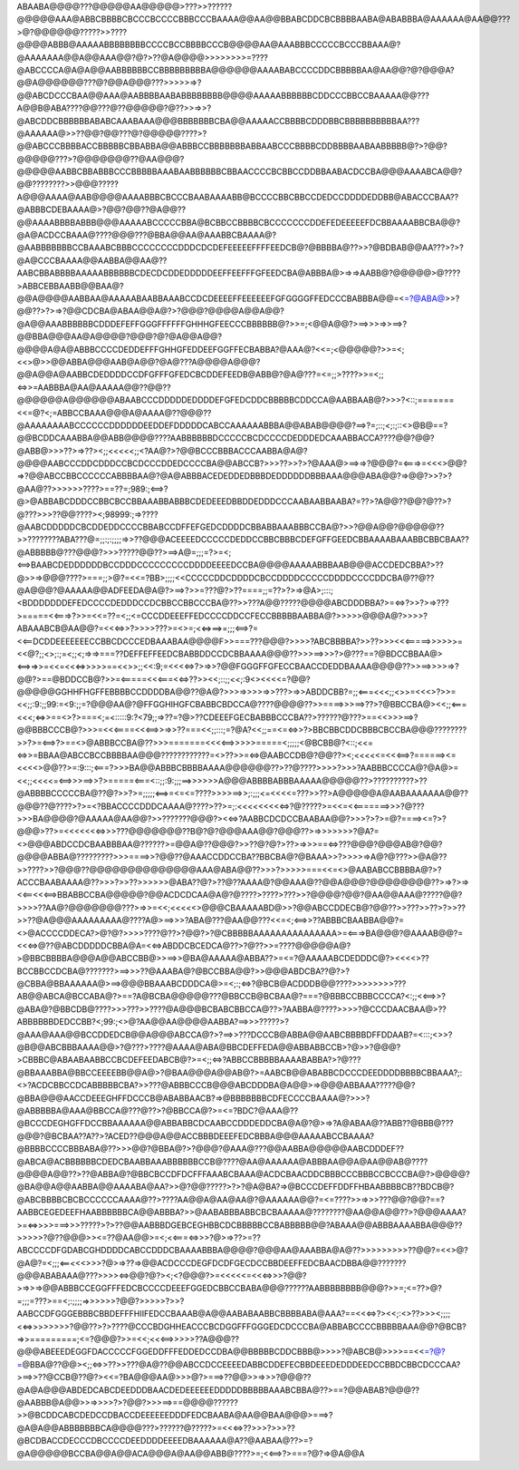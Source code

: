 ABAABA@@@@???@@@@@AA@@@@@>???>>??????@@@@@AAA@ABBCBBBBCBCCCBCCCCBBBCCCBAAAA@@AA@@BBABCDDCBCBBBBAABA@ABABBBA@AAAAAA@AA@@???>@?@@@@@@?????>>????@@@@ABBB@AAAAABBBBBBBBCCCCBCCBBBBCCCB@@@@AA@AAABBBCCCCCBCCCBBAAA@?@AAAAAAA@@A@@AAA@@?@?>??@A@@@@>>>>>>>>=????@ABCCCCA@A@A@@AABBBBBBCCBBBBBBBBBA@@@@@@AAAABABCCCCDDCBBBBBAA@AA@@?@?@@@A?@@A@@@@@@???@?@@A@@@???>>>>>=>?@@ABCDCCCBAA@@AAA@AABBBBAABABBBBBBBB@@@@AAAAABBBBBBCDDCCCBBCCBAAAAA@@???A@@B@ABA????@@???@??@@@@@?@??>>=>>?@ABCDDCBBBBBBABABCAAABAAA@@@BBBBBBBCBA@@AAAAACCBBBBCDDDBBCBBBBBBBBBBAA???@AAAAAA@>>??@@?@@???@?@@@@@????>?@@ABCCCBBBBACCBBBBBCBBABBA@@ABBBCCBBBBBBBABBAABCCCBBBBCDDBBBBAABAABBBBB@?>?@@?@@@@@???>?@@@@@@@??@AA@@@?@@@@@AABBCBBABBBCCCBBBBBAAABAABBBBBBCBBAACCCCBCBBCCDDBBAABACDCCBA@@@AAAABCA@@?@@????????>>@@@?????A@@@AAAA@AAB@@@@AAAABBBCBCCCBAABAAAABB@BCCCCBBCBBCCDEDCCDDDDEDDBB@ABACCCBAA??@ABBBCDEBAAAA@>?@@?@@??@A@@??@@AAAABBBBABBB@@@AAAAABCCCCCBBA@BCBBCCBBBBCBCCCCCCCDDEFEDEEEEEFDCBBAAAABBCBA@@?@A@ACDCCBAAA@????@@@???@BBA@@AA@AAABBCBAAAA@?@AABBBBBBBCCBAAABCBBBCCCCCCCCDDDCDCDEFEEEEEFFFFEEDCB@?@BBBBA@??>>?@BDBAB@@AA???>?>?@A@CCCBAAAA@@AABBA@@AA@??AABCBBABBBBAAAAABBBBBBCDECDCDDEDDDDDEEFFEEFFFGFEEDCBA@ABBBA@>=>=>AABB@?@@@@@>@????>ABBCEBBAABB@@BAA@?@@A@@@@AABBAA@AAAAABAABBAAABCCDCDEEEEFFEEEEEEFGFGGGGFFEDCCCBABBBA@@=<=?@ABA@>>?@@??>?>=>?@@CDCBA@ABAA@@A@?>?@@@?@@@@A@@A@@?@A@@AAABBBBBBCDDDEFEFFGGGFFFFFFGHHHGFEECCCBBBBBB@?>>=;<@@A@@?>==>>>=>>==>?@@BBA@@@AA@A@@@@?@@@?@?@A@@A@@?@@@@A@A@ABBBCCCCDEDDEFFFGHHGFEDDEEFGGFFECBABBA?@AAA@?<<=;<@@@@@?>>=<;<<>@>>@@ABBA@@@AAB@A@@?@A@???A@@@@A@@@?@@A@@A@AABBCDEDDDDCCDFGFFFGFEDCBCDDEFEEDB@ABB@?@A@???=<=;;>????>>=<;;<=>>=AABBBA@AA@AAAAA@@??@@??@@@@@@A@@@@@@ABAABCCCDDDDDEDDDDEFGFEDCDDCBBBBBCDDCCA@AABBAAB@?>>>?<::;=======<<=@?<;=ABBCCBAAA@@@A@AAAA@??@@@??@AAAAAAAABCCCCCCDDDDDDEEDDEFDDDDDCABCCAAAAAABBBA@@ABAB@@@@?==>?=;::;<;:;::<>@B@==?@@BCDDCAAABBA@@ABB@@@@????AABBBBBBDCCCCCBCDCCCCDEDDDEDCAAABBACCA????@@?@@?@ABB@>>>??>=>??><;;<<<<<;;<?AA@?>?@@BCCCBBBACCCAABBA@A@?@@@@AABCCCDDCDDDCCBCDCCCDDEDCCCCBA@@ABCCB?>>>??>>?>?@AAA@>==>=>?@@@?=<===>=<<<>@@?=>?@@ABCCBBCCCCCCABBBBAA@?@A@ABBBACEDEDDEDBBBDEDDDDDDBBBAAA@@@ABA@@?=>@@?>>?>?@AA@??>>>>>>????>==??=;989:;<==>?@>@ABBABCDDDCCBBCBCCBBAAABBABBBCDEDEEEDBBDDEDDDCCCAABAABBAABA?=??>?A@@??@@?@??>?@???>>>??@@????><;98999:;=>????@AABCDDDDDCBCDDEDDCCCCBBABCCDFFEFGEDCDDDDCBBABBAAABBBCCBA@?>>?@@A@@?@@@@@??>>????????ABA???@=;;:;:;;;;=>>??@@@ACEEEEDCCCCCDEDDCCBBCBBBCDEFGFFGEEDCBBAAAABAAABBCBBCBAA??@ABBBBB@???@@@?>>>?????@@??>==>A@=;;;=?>=<;<==>BAABCDEDDDDDDBCCDDDCCCCCCCCCDDDDEEEEDCCBA@@@@AAAAABBBAAB@@@ACCDEDCBBA?>??@>>=>@@@????>===;;>@?=<<=?BB>;;;;<<CCCCCDDCDDDDCBCCDDDDCCCCCDDDDCCCCDDCBA@??@??@A@@@?@AAAAA@@ADFEEDA@A@?>==>?>>=???@?>??====;;=??>?>=>@A>;:::;<BDDDDDDDEFEDCCCCDEDDDCCDCBBCCBBCCCBA@??>>???A@@?????@@@@ABCDDDBBA?>=<=>?>>?>=>???>=====<<===>?>>=<<=??=<;;<=CCCDDEEEFFEDCCCCDDCCFECCBBBBBAABBA@?>>>>>@@@A@?>>>>?ABAAABCB@AA@@?=<<<=>>?>>>>???>=<>=;<<=>==>=;;;<==>?=<<==DCDDEEEEEEECCBBCDCCCEDBAAABAA@@@@F>>===???@@@?>>>>?ABCBBBBA?>>??>>><<<=====>>>>>>=<<@?;;<>;:;=<;;<;=>=>===??DEFFEFFEEDCBABBDDCCDCBBAAAA@@@??>>>==>>>?>@???==?@BDCCBBAA@><==>=>>=<<=<<<=>>>>>==<<>>;;<<:9;=<<<<=>?>=>>?@@FGGGFFGFECCBAACCDEDDBAAAA@@@@??>>==>>>>=>?@@?>==@BDDCCB@?>>=<=====<<<===<<=>??>><<;::;;<<;:9<><<<<=?@@?@@@@@GGHHFHGFFEBBBBCCDDDDBA@@??@A@?>>>=>>>>=>>???>=>>ABDDCBB?=;;<===<<<;;<>>=<<<>?>>=<<;;:9:;;99:=<9:;;=?@@@AA@?@FFGGHIHGFCBABBCBDCCA@????@@@@??>>====>>>==>??>?@BBCCBA@><<;;<===<<<;<=>>==<>?>===<;=<:::::9:?<79;;=>??=?@>??CDEEEFGECBABBBCCCBA??>??????@???>==<<>>>==>?@@BBBCCCB@?>>>=<<<====<<<==>>=>>??===<<;;:::;=?@A?<<;;==<=<=>>?>BBCBBCDDCBBBCBCCBA@@@????????>>?>=<==>?>==<>@ABBBCCBA@??>>>=======<<<<==>>>>>=====<;;;;;<@BCBB@?<::;<<=<=>>=BBAA@ABCCBCCBBBBAA@@@????????????=<>??>>=<=>@AABCCDB@?@@??><;<<<<<=<<<==>?======><=<<<<>@@??>=:9:::;<===?>>>BA@@ABBBCBBBBAAAA@@@@@@??>??@????>>>>?>>>?AABBBCCCCA@?@A@>=<<;;<<<<=<==>>>==>>?>=====<===<::;;:9:;;;==>>>>>>A@@@ABBBBABBBAAAAA@@@@@??>??????????>??@ABBBBCCCCCBA@??@?>>?>=;;;;;<==>=<=<=????>>>>==>>;:;;;<=<<<<=???>>??>A@@@@@A@AABAAAAAAA@@??@@@??@????>?>=<?BBACCCCDDDCAAAA@????>??>=;:<<<<<<<<<=>?@?????>=<<=<<=======>>>?@???>>>BA@@@@?@AAAAA@AA@@?>>???????@@@?><<=>?AABBCDCDCCBAABAA@@?>>>?>?>=@?====><=?>?@@@>??>=<<<<<<<=>>>???@@@@@@@??B@?@?@@@AAA@@?@@@??>=>>>>>>>?@A?=<>@@@ABDCCDCBAABBBAA@??????>=@@A@??@@@?>>??@?@?>??>=>>>==<=>???@@@?@@@AB@?@@?@@@@ABBA@?????????>>>====>>?@@??@AAACCDDCCBA??BBCBA@?@BAAA>>?>>>>=>A@?@???>>@A@??>>????>>?@@@??@@@@@@@@@@@@@@AAA@ABA@@??>>>?>>>>>===<<=<>@AABABCCBBBBA@?>?ACCCBAABAAAA@??>>>?>>??>>>>>>@ABA??@?>??@??AAAA@?@@AAA@??@@A@@@?@@@@@@@@??>=>?>=><<==<<<==>BBABBCCBA@@@@@?@@ACDCDCAA@A@?@????>????>???>>?@@@@?@@?@AA@@AAA@?????@@?>>>>??AA@?@@@@@@@???>=>>=<<;<<<<<>@@@CBAAAAABD@>>?@@ABCCDDECB@?@@??>>???>>??>?>>??>>??@A@@@AAAAAAAAA@????A@>==>>>?ABA@???@AA@@???<<=<;<==>>??ABBBCBAABBA@@?=<>@ACCCCDDECA?>@?@?>>>>????@??>?@@?>?@CBBBBBAAAAAAAAAAAAAAA>=<===>BA@@@?@AAAAB@@?=<<<=>@??@ABCDDDDDCBBA@A=<<=>ABDDCBCEDCA@??>?@??>>=????@@@@@A@?>@BBCBBBBA@@@A@@ABCCBB@>>==>>@BA@AAAAA@ABBA??>=<=?@AAAAABCDEDDDC@?><<<<>??BCCBBCCDCBA@???????>==>>>??@AAABA@?@BCCBBA@@?>>@@@ABDCBA??@?>?@CBBA@BBAAAAAA@>==>@@@BBAAABCDDDCA@>=<;:;<=>?@BCB@ACDDDB@@????>>>>>>>>???AB@@ABCA@BCCABA@?>==?A@BCBA@@@@@???@BBCCB@BCBAA@?===?@BBBCCBBBCCCCA?<:;;<<==>>?@ABA@?@BBCDB@????>>>???>>????@A@@@BCBABCBBCCA@??>?AABBA@????>>>>?@CCCDAACBAA@>??ABBBBBBDEDCCBB?<;99:;<>@?AA@@AA@@@@AABBA?==>>>?????>?@AAA@AAA@@BCCDDEDCB@@A@@@ABCCA@?>?==>>???DCCCB@ABBA@@AABCBBBBDFFDDAAB?=<:::;<>>?@B@@ABCBBBAAAA@@>?@???>????@AAAA@ABA@BBCDEFFEDA@@ABBABBCCB>?@>>?@@@?>CBBBC@ABAABAABBCCBCDEFEEDABCB@?>=<;;<=>?ABBCCBBBBBAAAABABBA?>?@???@BBAAABBA@BBCCEEEEBB@@A@>?@BAA@@@A@@AB@?>=AABCB@@ABABBCDCCCDEEDDDDBBBBCBBAAA?;:<>?ACDCBBCCDCABBBBBCBA?>>???@ABBBCCCB@@@ABCDDDBA@A@@>=>@@@ABBAAA?????@@?@BBA@@@AACCDEEEGHFFDCCCB@ABABBAACB?=>@BBBBBBBCDFECCCCBAAAA@?>>>?@ABBBBBA@AAA@BBCCA@???@??>?@BBCCA@?>=<=?BDC?@AAA@??@BCCCDEGHGFFDCCBBAAAAAA@@ABBABBCDCAABCCDDDEDDCBA@A@?@>=>?A@ABAA@??ABB??@BBB@???@@@?@BCBAA??A??>?ACED??@@@A@@ACCBBBDEEEFEDCBBBA@@@AAAAABCCBAAAA?@BBBBCCCCBBBABA@??>>>@@?@BBA@?>?@@@?@AAA@???@@AABBA@@@@@AABCDDDEF??@ABCA@ACBBBBBBCDEDCBAABBAAABBBBBBCCB@????@AA@AAAAAA@ABBBAA@@A@AA@@AB@????@@@@A@@??>??@ABBA@?@BBCBCCDFDCFFFAAABCBAAA@ACDCBAACDDCBBBCCCBBBCCBCCCBA@?>@@@@?@BA@@A@@AABBA@@AAAABA@AA?>>@?@@?????>?>?@A@BA?=>@BCCCDEFFDDFFHBAABBBBCB??BDCB@?@ABCBBBBCBCBCCCCCCAAAA@??>????AA@@A@AA@AA@?@AAAAAA@@?=<=????>>=>>>???@@?@@?==?AABBCEGEDEEFHAABBBBBBCA@@ABBBA?>>@AABABBBABBCBCBAAAAA@????????@AA@@A@@??>?@@@AAAA?>=<=>>>>===>>>?????>?>??@@AABBBDGEBCEGHBBCDCBBBBBCCBABBBBB@@?ABAAA@@ABBBAAAABBA@@@??>>>>>?@??@@@>><=??@AA@@>=<;<<===<=>>>?@>=>??>=??ABCCCCDFGDABCGHDDDDCABCCDDDCBAAAABBBA@@@@?@@@AA@AAABBA@A@??>>>>>>>>>??@@?=<<>@?@A@?=<;;;<==<<<>>>?@>=>??=>@@ACDCCCDEGFDCDFGECDCCBBDEEFFEDCBAACDBBA@@???????@@@ABABAAA@???>>>><=>@@?@?><;<?@@@?>=<<<<<=<<<=>>>?@@?>=>>=>@@ABBBCCEGGFFFEDCBCCCCDEEEFGGEDCBBCCBABA@@@??????AABBBBBBBB@@@?>>=;<=??>@?=;;;=???>==<;:;;;;=>>>>>>?@@?>>>>>?>>?AABCCDFGGGEBBBCBBDEFFFHIIFEDCCBAAAB@A@@AABABAABBCBBBBABA@AAA?==<<<=>?><<;:<>??>>><;;;;<<=>>>>>>>>?@@??>?>????@CCCBDGHHEACCCBCDGGFFFGGGEDCDCCCBA@ABBABCCCCBBBBBAAA@@?@BCB?=>>=========;<=?@@@?>>=<<;<<<==>>>>>??A@@@??@@@ABEEEDEGGFDACCCCCFGGEDDFFFEDDEDCCDBA@@BBBBBCDDCBBB@>>>>?@ABCB@>>>>==<<=?@?=>@BBA@??@@><;;<=>>??>>???@A@??@@ABCCDCCEEEEDABBCDDEFECBBDEEEDEDDDEEDCCBBDCBBCDCCCAA?>==>>??@CCB@??@?><<=?BA@@@AA@>>>@?>===>??@@>>=>>>?@@@??@A@A@@@ABDEDCABCDEEDDDBAACDEDEEEEEEDDDDDBBBBBAAABCBBA@??>==?@@ABAB?@@@??@AABBB@A@@>>=>>>>?>?@@?>>>==>==@@@@??????>>@BCDDCABCDEDCCDBACCDEEEEEEDDDFEDCBAABA@AA@@BAA@@@>===>?@A@A@@ABBBBBBBCA@@@@???>??????@?????>=<<<=>??>>>?>>>??@BCDBACCDECCCDBCCCCDEEDDDDEEEEDBAAAAAA@A??@AABAA@??>=?@A@@@@@BCCBA@@A@@ACA@@@A@AA@@ABB@????>=;<<==>?>===?@?=>@A@@A